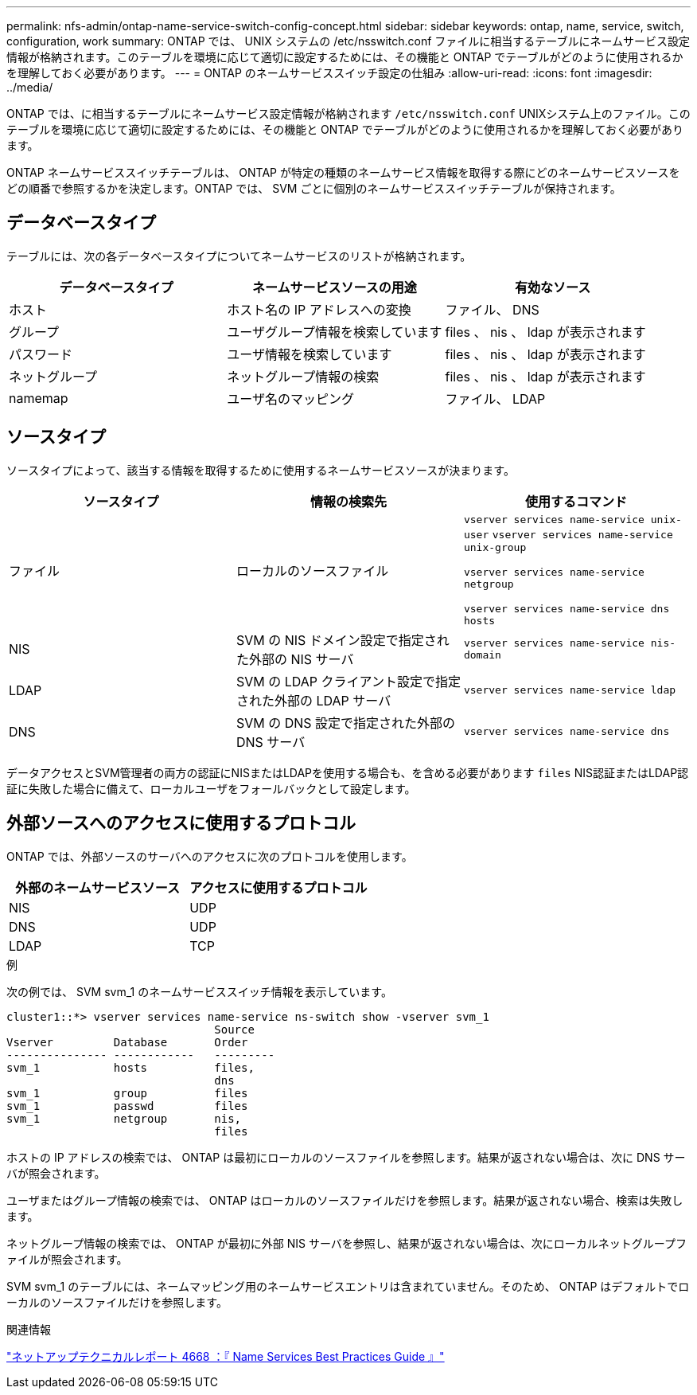 ---
permalink: nfs-admin/ontap-name-service-switch-config-concept.html 
sidebar: sidebar 
keywords: ontap, name, service, switch, configuration, work 
summary: ONTAP では、 UNIX システムの /etc/nsswitch.conf ファイルに相当するテーブルにネームサービス設定情報が格納されます。このテーブルを環境に応じて適切に設定するためには、その機能と ONTAP でテーブルがどのように使用されるかを理解しておく必要があります。 
---
= ONTAP のネームサービススイッチ設定の仕組み
:allow-uri-read: 
:icons: font
:imagesdir: ../media/


[role="lead"]
ONTAP では、に相当するテーブルにネームサービス設定情報が格納されます `/etc/nsswitch.conf` UNIXシステム上のファイル。このテーブルを環境に応じて適切に設定するためには、その機能と ONTAP でテーブルがどのように使用されるかを理解しておく必要があります。

ONTAP ネームサービススイッチテーブルは、 ONTAP が特定の種類のネームサービス情報を取得する際にどのネームサービスソースをどの順番で参照するかを決定します。ONTAP では、 SVM ごとに個別のネームサービススイッチテーブルが保持されます。



== データベースタイプ

テーブルには、次の各データベースタイプについてネームサービスのリストが格納されます。

[cols="3*"]
|===
| データベースタイプ | ネームサービスソースの用途 | 有効なソース 


 a| 
ホスト
 a| 
ホスト名の IP アドレスへの変換
 a| 
ファイル、 DNS



 a| 
グループ
 a| 
ユーザグループ情報を検索しています
 a| 
files 、 nis 、 ldap が表示されます



 a| 
パスワード
 a| 
ユーザ情報を検索しています
 a| 
files 、 nis 、 ldap が表示されます



 a| 
ネットグループ
 a| 
ネットグループ情報の検索
 a| 
files 、 nis 、 ldap が表示されます



 a| 
namemap
 a| 
ユーザ名のマッピング
 a| 
ファイル、 LDAP

|===


== ソースタイプ

ソースタイプによって、該当する情報を取得するために使用するネームサービスソースが決まります。

[cols="3*"]
|===
| ソースタイプ | 情報の検索先 | 使用するコマンド 


 a| 
ファイル
 a| 
ローカルのソースファイル
 a| 
`vserver services name-service unix-user` `vserver services name-service unix-group`

`vserver services name-service netgroup`

`vserver services name-service dns hosts`



 a| 
NIS
 a| 
SVM の NIS ドメイン設定で指定された外部の NIS サーバ
 a| 
`vserver services name-service nis-domain`



 a| 
LDAP
 a| 
SVM の LDAP クライアント設定で指定された外部の LDAP サーバ
 a| 
`vserver services name-service ldap`



 a| 
DNS
 a| 
SVM の DNS 設定で指定された外部の DNS サーバ
 a| 
`vserver services name-service dns`

|===
データアクセスとSVM管理者の両方の認証にNISまたはLDAPを使用する場合も、を含める必要があります `files` NIS認証またはLDAP認証に失敗した場合に備えて、ローカルユーザをフォールバックとして設定します。



== 外部ソースへのアクセスに使用するプロトコル

ONTAP では、外部ソースのサーバへのアクセスに次のプロトコルを使用します。

[cols="2*"]
|===
| 外部のネームサービスソース | アクセスに使用するプロトコル 


 a| 
NIS
 a| 
UDP



 a| 
DNS
 a| 
UDP



 a| 
LDAP
 a| 
TCP

|===
.例
次の例では、 SVM svm_1 のネームサービススイッチ情報を表示しています。

[listing]
----
cluster1::*> vserver services name-service ns-switch show -vserver svm_1
                               Source
Vserver         Database       Order
--------------- ------------   ---------
svm_1           hosts          files,
                               dns
svm_1           group          files
svm_1           passwd         files
svm_1           netgroup       nis,
                               files
----
ホストの IP アドレスの検索では、 ONTAP は最初にローカルのソースファイルを参照します。結果が返されない場合は、次に DNS サーバが照会されます。

ユーザまたはグループ情報の検索では、 ONTAP はローカルのソースファイルだけを参照します。結果が返されない場合、検索は失敗します。

ネットグループ情報の検索では、 ONTAP が最初に外部 NIS サーバを参照し、結果が返されない場合は、次にローカルネットグループファイルが照会されます。

SVM svm_1 のテーブルには、ネームマッピング用のネームサービスエントリは含まれていません。そのため、 ONTAP はデフォルトでローカルのソースファイルだけを参照します。

.関連情報
https://www.netapp.com/pdf.html?item=/media/16328-tr-4668pdf.pdf["ネットアップテクニカルレポート 4668 ：『 Name Services Best Practices Guide 』"^]
